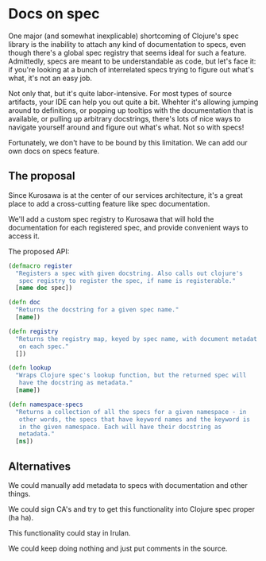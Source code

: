 * Docs on spec

One major (and somewhat inexplicable) shortcoming of Clojure's spec
library is the inability to attach any kind of documentation to specs,
even though there's a global spec registry that seems ideal for such a
feature. Admittedly, specs are meant to be understandable as code, but
let's face it: if you're looking at a bunch of interrelated specs
trying to figure out what's what, it's not an easy job.

Not only that, but it's quite labor-intensive. For most types of
source artifacts, your IDE can help you out quite a bit. Whehter it's
allowing jumping around to definitions, or popping up tooltips with
the documentation that is available, or pulling up arbitrary
docstrings, there's lots of nice ways to navigate yourself around and
figure out what's what. Not so with specs!

Fortunately, we don't have to be bound by this limitation. We can add
our own docs on specs feature.

** The proposal

Since Kurosawa is at the center of our services architecture, it's a
great place to add a cross-cutting feature like spec documentation.

We'll add a custom spec registry to Kurosawa that will hold the
documentation for each registered spec, and provide convenient ways to
access it.

The proposed API:

#+begin_src clojure
  (defmacro register
    "Registers a spec with given docstring. Also calls out clojure's
     spec registry to register the spec, if name is registerable."
    [name doc spec])

  (defn doc
    "Returns the docstring for a given spec name."
    [name])

  (defn registry
    "Returns the registry map, keyed by spec name, with document metadat
     on each spec."
    [])

  (defn lookup
    "Wraps Clojure spec's lookup function, but the returned spec will
     have the docstring as metadata."
    [name])

  (defn namespace-specs
    "Returns a collection of all the specs for a given namespace - in
     other words, the specs that have keyword names and the keyword is
     in the given namespace. Each will have their docstring as
     metadata."
    [ns])
#+end_src

** Alternatives

We could manually add metadata to specs with documentation and other
things.

We could sign CA's and try to get this functionality into Clojure spec
proper (ha ha).

This functionality could stay in Irulan.

We could keep doing nothing and just put comments in the source.
